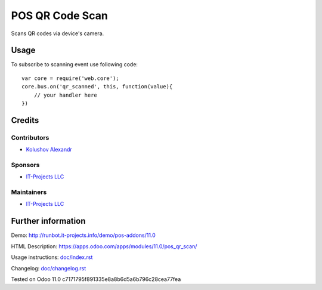 ==================
 POS QR Code Scan
==================

Scans QR codes via device's camera.

Usage
=====

To subscribe to scanning event use following code::

    var core = require('web.core');
    core.bus.on('qr_scanned', this, function(value){
        // your handler here
    })


Credits
=======

Contributors
------------
* `Kolushov Alexandr <https://it-projects.info/team/KolushovAlexandr>`__

Sponsors
--------
* `IT-Projects LLC <https://it-projects.info>`__

Maintainers
-----------
* `IT-Projects LLC <https://it-projects.info>`__

Further information
===================

Demo: http://runbot.it-projects.info/demo/pos-addons/11.0

HTML Description: https://apps.odoo.com/apps/modules/11.0/pos_qr_scan/

Usage instructions: `<doc/index.rst>`_

Changelog: `<doc/changelog.rst>`_

Tested on Odoo 11.0 c7171795f891335e8a8b6d5a6b796c28cea77fea

